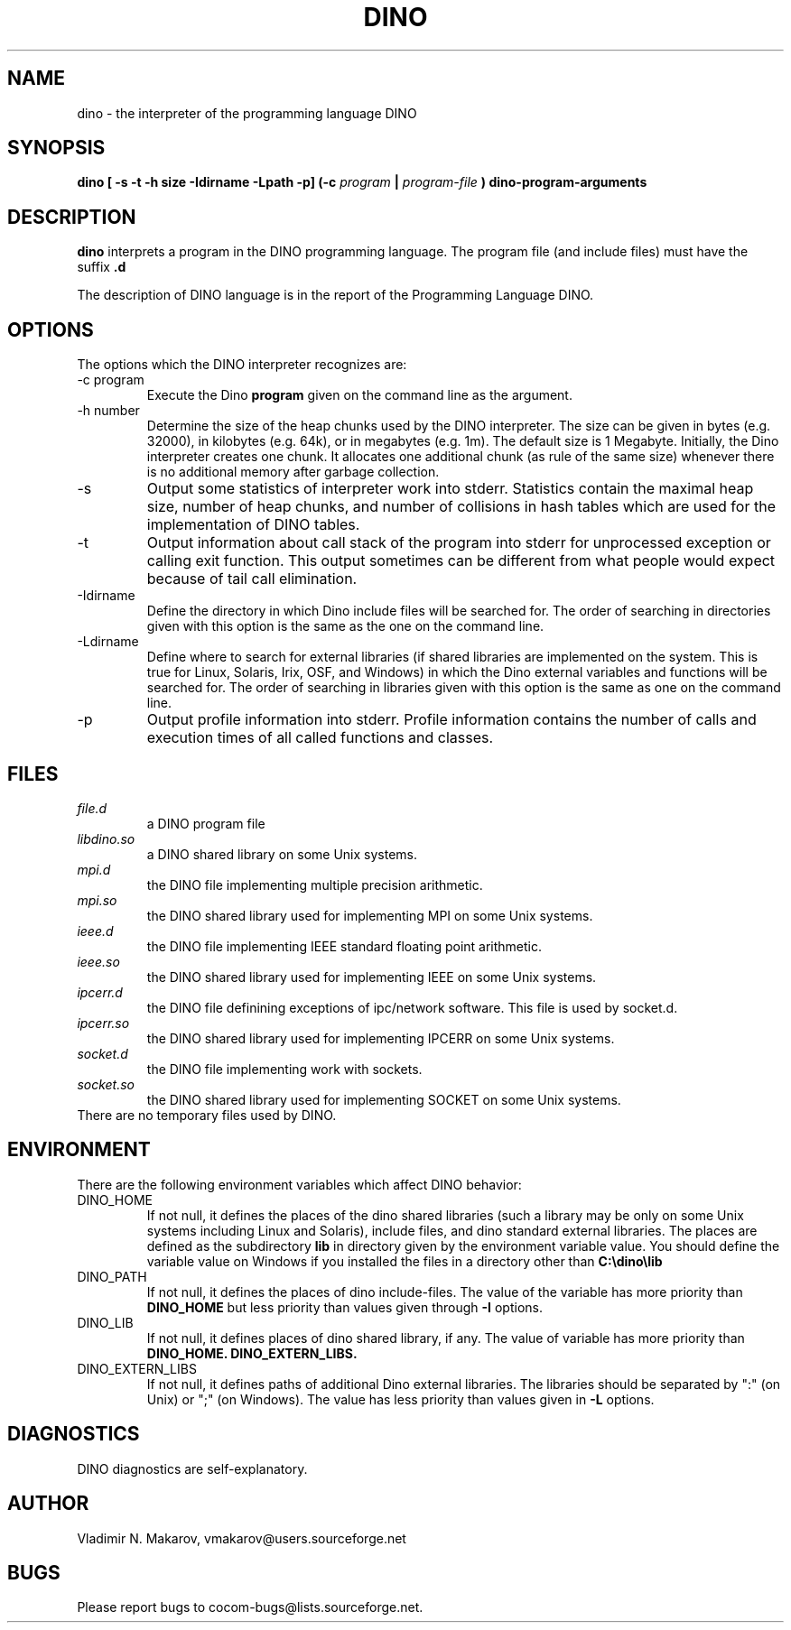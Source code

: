 .\" Process this file with
.\" groff -man -Tascii foo.1
.\"
.TH DINO 1 "5 May 2001" DINO "User Manuals"
.SH NAME
dino \- the interpreter of the programming language DINO
.SH SYNOPSIS
.B dino [ -s -t -h size -Idirname -Lpath -p] (-c
.I program
.B |
.I program-file
.B ) dino-program-arguments
.SH DESCRIPTION
.B dino
interprets a program in the DINO programming language.  The
program file (and include files) must have the suffix
.B .d
.
.PP
The description of DINO language is in the report of the Programming
Language DINO.
.SH OPTIONS
The options which the DINO interpreter recognizes are:
.IP "-c program"
Execute the Dino
.B program
given on the command line as the argument.
.IP "-h number"
Determine the size of the heap chunks used by the DINO interpreter.
The size can be given in bytes (e.g. 32000), in kilobytes (e.g. 64k),
or in megabytes (e.g. 1m).  The default size is 1 Megabyte.
Initially, the Dino interpreter creates one chunk.  It allocates one
additional chunk (as rule of the same size) whenever there is no
additional memory after garbage collection.
.IP -s
Output some statistics of interpreter work into stderr.  Statistics
contain the maximal heap size, number of heap chunks, and number of
collisions in hash tables which are used for the implementation of
DINO tables.
.IP -t
Output information about call stack of the program into stderr for
unprocessed exception or calling exit function.  This output sometimes
can be different from what people would expect because of tail call
elimination.
.IP -Idirname
Define the directory in which Dino include files will be searched for.
The order of searching in directories given with this option is the same
as the one on the command line.
.IP -Ldirname
Define where to search for external libraries (if shared
libraries are implemented on the system.  This is true for Linux,
Solaris, Irix, OSF, and Windows) in which the Dino external variables and
functions will be searched for.  The order of searching in libraries
given with this option is the same as one on the command line.
.IP -p
Output profile information into stderr.  Profile information contains
the number of calls and execution times of all called functions and
classes.
.SH FILES
.I file.d
.RS
a DINO program file
.RE
.I libdino.so
.RS
a DINO shared library on some Unix systems.
.RE
.I mpi.d
.RS
the DINO file implementing multiple precision arithmetic.
.RE
.I mpi.so
.RS
the DINO shared library used for implementing MPI on some Unix systems.
.RE
.I ieee.d
.RS
the DINO file implementing IEEE standard floating point arithmetic.
.RE
.I ieee.so
.RS
the DINO shared library used for implementing IEEE on some Unix systems.
.RE
.I ipcerr.d
.RS
the DINO file definining exceptions of ipc/network software.  This file is
used by socket.d.
.RE
.I ipcerr.so
.RS
the DINO shared library used for implementing IPCERR on some Unix systems.
.RE
.I socket.d
.RS
the DINO file implementing work with sockets.
.RE
.I socket.so
.RS
the DINO shared library used for implementing SOCKET on some Unix systems.
.RE
There are no temporary files used by DINO.
.SH ENVIRONMENT
There are the following environment variables which affect DINO behavior:
.IP DINO_HOME
If not null, it defines the places of the dino shared libraries (such a
library may be only on some Unix systems including Linux and Solaris), include
files, and dino standard external libraries.  The places are defined as
the subdirectory
.B lib
in directory given by the environment variable value.  You should
define the variable value on Windows if you installed the files in
a directory other than
.B "C:\\\\dino\\\\lib"
.IP DINO_PATH
If not null, it defines the places of dino include-files.  The value of
the variable has more priority than
.B DINO_HOME
but less priority than values given through
.B -I
options.
.IP DINO_LIB
If not null, it defines places of dino shared library, if any.  The value of
variable has more priority than
.B DINO_HOME.
.B DINO_EXTERN_LIBS.
.IP DINO_EXTERN_LIBS
If not null, it defines paths of additional Dino external libraries.
The libraries should be separated by ":" (on Unix) or ";" (on Windows).
The value has less priority than values given in
.B -L
options.
.SH DIAGNOSTICS
DINO diagnostics are self-explanatory.
.SH AUTHOR
Vladimir N. Makarov, vmakarov@users.sourceforge.net
.SH BUGS
Please report bugs to cocom-bugs@lists.sourceforge.net.
